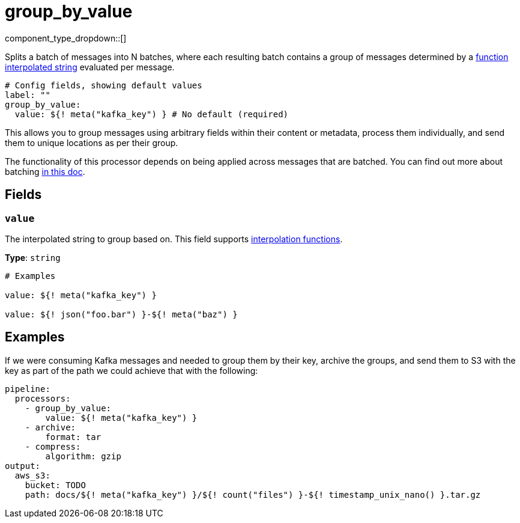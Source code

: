 = group_by_value
:type: processor
:status: stable
:categories: ["Composition"]



////
     THIS FILE IS AUTOGENERATED!

     To make changes please edit the corresponding source file under internal/impl/<provider>.
////


component_type_dropdown::[]


Splits a batch of messages into N batches, where each resulting batch contains a group of messages determined by a xref:configuration:interpolation.adoc#bloblang-queries[function interpolated string] evaluated per message.

```yml
# Config fields, showing default values
label: ""
group_by_value:
  value: ${! meta("kafka_key") } # No default (required)
```

This allows you to group messages using arbitrary fields within their content or metadata, process them individually, and send them to unique locations as per their group.

The functionality of this processor depends on being applied across messages that are batched. You can find out more about batching xref:configuration:batching.adoc[in this doc].

== Fields

=== `value`

The interpolated string to group based on.
This field supports xref:configuration:interpolation.adoc#bloblang-queries[interpolation functions].


*Type*: `string`


```yml
# Examples

value: ${! meta("kafka_key") }

value: ${! json("foo.bar") }-${! meta("baz") }
```

== Examples

If we were consuming Kafka messages and needed to group them by their key, archive the groups, and send them to S3 with the key as part of the path we could achieve that with the following:

```yaml
pipeline:
  processors:
    - group_by_value:
        value: ${! meta("kafka_key") }
    - archive:
        format: tar
    - compress:
        algorithm: gzip
output:
  aws_s3:
    bucket: TODO
    path: docs/${! meta("kafka_key") }/${! count("files") }-${! timestamp_unix_nano() }.tar.gz
```

